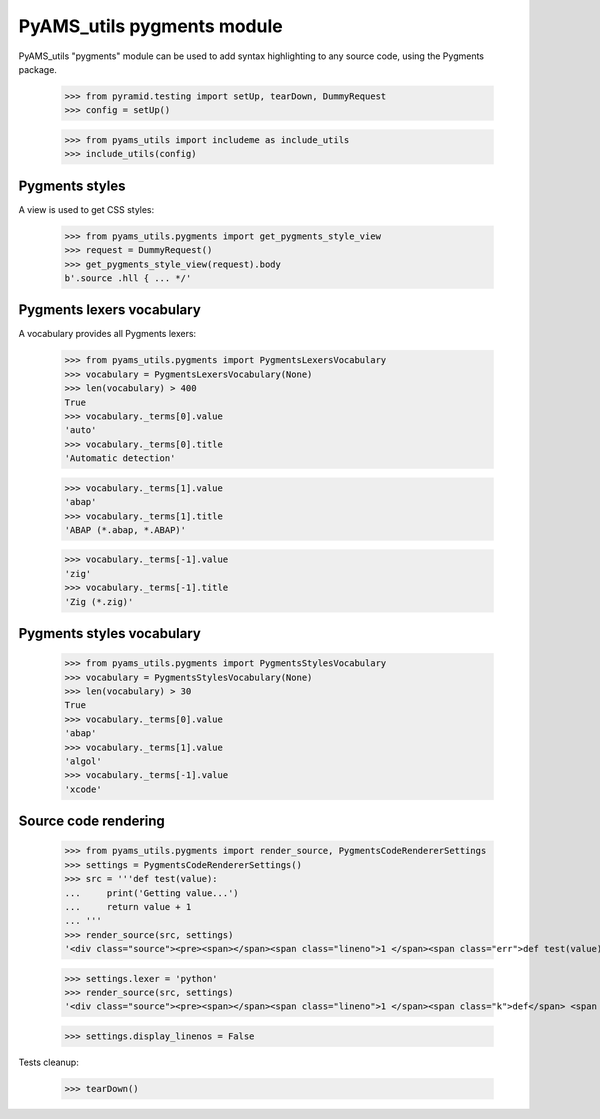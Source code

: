 
===========================
PyAMS_utils pygments module
===========================

PyAMS_utils "pygments" module can be used to add syntax highlighting to any source code,
using the Pygments package.

    >>> from pyramid.testing import setUp, tearDown, DummyRequest
    >>> config = setUp()

    >>> from pyams_utils import includeme as include_utils
    >>> include_utils(config)


Pygments styles
---------------

A view is used to get CSS styles:

    >>> from pyams_utils.pygments import get_pygments_style_view
    >>> request = DummyRequest()
    >>> get_pygments_style_view(request).body
    b'.source .hll { ... */'


Pygments lexers vocabulary
--------------------------

A vocabulary provides all Pygments lexers:

    >>> from pyams_utils.pygments import PygmentsLexersVocabulary
    >>> vocabulary = PygmentsLexersVocabulary(None)
    >>> len(vocabulary) > 400
    True
    >>> vocabulary._terms[0].value
    'auto'
    >>> vocabulary._terms[0].title
    'Automatic detection'

    >>> vocabulary._terms[1].value
    'abap'
    >>> vocabulary._terms[1].title
    'ABAP (*.abap, *.ABAP)'

    >>> vocabulary._terms[-1].value
    'zig'
    >>> vocabulary._terms[-1].title
    'Zig (*.zig)'


Pygments styles vocabulary
--------------------------

    >>> from pyams_utils.pygments import PygmentsStylesVocabulary
    >>> vocabulary = PygmentsStylesVocabulary(None)
    >>> len(vocabulary) > 30
    True
    >>> vocabulary._terms[0].value
    'abap'
    >>> vocabulary._terms[1].value
    'algol'
    >>> vocabulary._terms[-1].value
    'xcode'


Source code rendering
---------------------

    >>> from pyams_utils.pygments import render_source, PygmentsCodeRendererSettings
    >>> settings = PygmentsCodeRendererSettings()
    >>> src = '''def test(value):
    ...     print('Getting value...')
    ...     return value + 1
    ... '''
    >>> render_source(src, settings)
    '<div class="source"><pre><span></span><span class="lineno">1 </span><span class="err">def test(value):</span>\n<span class="lineno">2 </span><span class="err">    print(&#39;Getting value...&#39;)</span>\n<span class="lineno">3 </span><span class="err">    return value + 1</span>\n</pre></div>\n'

    >>> settings.lexer = 'python'
    >>> render_source(src, settings)
    '<div class="source"><pre><span></span><span class="lineno">1 </span><span class="k">def</span> <span class="nf">test</span><span class="p">(</span><span class="n">value</span><span class="p">):</span>\n<span class="lineno">2 </span>    <span class="nb">print</span><span class="p">(</span><span class="s1">&#39;Getting value...&#39;</span><span class="p">)</span>\n<span class="lineno">3 </span>    <span class="k">return</span> <span class="n">value</span> <span class="o">+</span> <span class="mi">1</span>\n</pre></div>\n'

    >>> settings.display_linenos = False


Tests cleanup:

    >>> tearDown()
